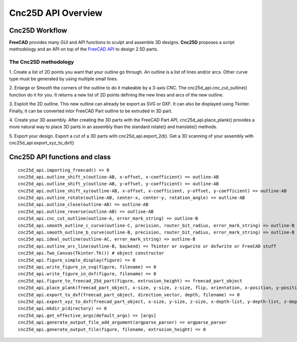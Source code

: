 ===================
Cnc25D API Overview
===================

Cnc25D Workflow
===============

**FreeCAD** provides many GUI and API functions to sculpt and assemble 3D designs. **Cnc25D** proposes a script methodology and an API on top of the `FreeCAD API`_ to design 2.5D parts.

.. _`FreeCAD API` : http://free-cad.sourceforge.net/api/index.html

.. image:: images/cnc25d_design_workflow.png
.. image:: images/cnc25d_workflow_data_evolution.png

The Cnc25D methodology
----------------------

1. Create a list of 2D points you want that your outline go through.
An outline is a list of lines and/or arcs. Other curve type must be generated by using multiple small lines.

2. Enlarge or Smooth the corners of the outline to do it makeable by a 3-axis CNC.
The cnc25d_api.cnc_cut_outline() function do it for you.
It returns a new list of 2D points defining the new lines and arcs of the new outline.

3. Exploit the 2D outline.
This new outline can already be export as SVG or DXF.
It can also be displayed using Tkinter.
Finally, it can be converted intor FreeCAD Part outline to be extruded in 3D part.

4. Create your 3D assembly.
After creating the 3D parts with the FreeCAD Part API, cnc25d_api.place_plank() provides a more natural way to place 3D parts in an assembly than the standard rotate() and translate() methods.

5. Export your design.
Export a cut of a 3D parts with cnc25d_api.export_2d().
Get a 3D scanning of your assembly with cnc25d_api.export_xyz_to_dxf()

Cnc25D API functions and class
==============================

::

  cnc25d_api.importing_freecad() => 0
  cnc25d_api.outline_shift_x(outline-AB, x-offset, x-coefficient) => outline-AB
  cnc25d_api.outline_shift_y(outline-AB, y-offset, y-coefficient) => outline-AB
  cnc25d_api.outline_shift_xy(outline-AB, x-offset, x-coefficient, y-offset, y-coefficient) => outline-AB
  cnc25d_api.outline_rotate(outline-AB, center-x, center-y, rotation_angle) => outline-AB
  cnc25d_api.outline_close(outline-AB) => outline-AB
  cnc25d_api.outline_reverse(outline-AB) => outline-AB
  cnc25d_api.cnc_cut_outline(outline-A, error_mark_string) => outline-B
  cnc25d_api.smooth_outline_c_curve(outline-C, precision, router_bit_radius, error_mark_string) => outline-B
  cnc25d_api.smooth_outline_b_curve(outline-B, precision, router_bit_radius, error_mark_string) => outline-B
  cnc25d_api.ideal_outline(outline-AC, error_mark_string) => outline-B
  cnc25d_api.outline_arc_line(outline-B, backend) => Tkinter or svgwrite or dxfwrite or FreeCAD stuff
  cnc25d_api.Two_Canvas(Tkinter.Tk()) # object constructor
  cnc25d_api.figure_simple_display(figure) => 0
  cnc25d_api.write_figure_in_svg(figure, filename) => 0
  cnc25d_api.write_figure_in_dxf(figure, filename) => 0
  cnc25d_api.figure_to_freecad_25d_part(figure, extrusion_height) => freecad_part_object
  cnc25d_api.place_plank(freecad_part_object, x-size, y-size, z-size, flip, orientation, x-position, y-position, z-position) => freecad_part_object
  cnc25d_api.export_to_dxf(freecad_part_object, direction_vector, depth, filename) => 0
  cnc25d_api.export_xyz_to_dxf(freecad_part_object, x-size, y-size, z-size, x-depth-list, y-depth-list, z-depth-list, filename) => 0
  cnc25d_api.mkdir_p(directory) => 0
  cnc25d_api.get_effective_args(default_args) => [args]
  cnc25d_api.generate_output_file_add_argument(argparse_parser) => argparse_parser
  cnc25d_api.generate_output_file(figure, filename, extrusion_height) => 0

.. image:: images/cnc25d_api_functions.png

